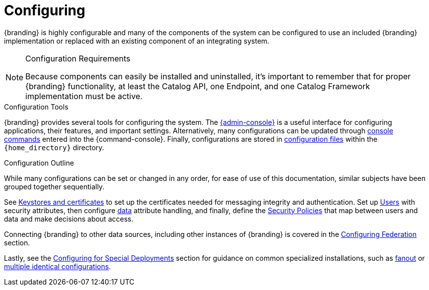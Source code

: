 :title: Configuring
:type: managingSection
:status: published
:summary: Introduction to system configuration.
:order: 01

= Configuring

{branding} is highly configurable and many of the components of the system can be configured to use an included {branding} implementation or replaced with an existing component of an integrating system.

.Configuration Requirements
[NOTE]
====
Because components can easily be installed and uninstalled, it's important to remember that for proper {branding} functionality, at least the Catalog API, one Endpoint, and one Catalog Framework implementation must be active.
====

.Configuration Tools
{branding} provides several tools for configuring the system.
The xref:managing:configuring/admin-console-tutorial.adoc[{admin-console}] is a useful interface for configuring applications, their features, and important settings.
Alternatively, many configurations can be updated through xref:managing:configuring/console-commands-ref.adoc[console commands] entered into the {command-console}.
Finally, configurations are stored in xref:managing:configuring/configuration-files.adoc[configuration files] within the `{home_directory}` directory.

.Configuration Outline
While many configurations can be set or changed in any order, for ease of use of this documentation, similar subjects have been grouped together sequentially.

See xref:managing:installing/managing-certificates.adoc[Keystores and certificates] to set up the certificates needed for messaging integrity and authentication.
Set up xref:managing:configuring/configuring-user-access.adoc[Users] with security attributes, then configure xref:managing:configuring/configuring-data-management.adoc[data] attribute handling, and finally, define the xref:managing:configuring/configuring-security-policies[Security Policies] that map between users and data and make decisions about access.

Connecting {branding} to other data sources, including other instances of {branding} is covered in the xref:managing:configuring/configuring-federation.adoc[Configuring Federation] section.

Lastly, see the xref:managing:configuring/special-configurations.adoc[Configuring for Special Deployments] section for guidance on common specialized installations, such as xref:managing:configuring/configuring-fanout-proxy.adoc[fanout] or xref:managing:configuring/reusing-configurations.adoc[multiple identical configurations].

